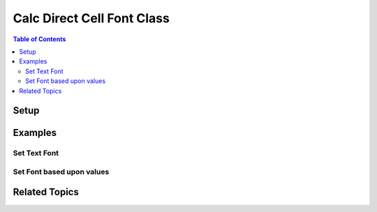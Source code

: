 .. _help_calc_format_direct_cell_font:

Calc Direct Cell Font Class
===========================

.. contents:: Table of Contents
    :local:
    :backlinks: none
    :depth: 2

Setup
-----

.. tabs::

    .. code-tab:: python

        from ooodev.utils.lo import Lo
        from ooodev.office.calc import Calc
        from ooodev.utils.gui import GUI
        from ooodev.format.calc.direct.cell.font import Font
        from ooodev.format import CommonColor, Styler


        def main() -> int:
            with Lo.Loader(Lo.ConnectSocket()):
                doc = Calc.create_doc()
                sheet = Calc.get_sheet()
                GUI.set_visible(True, doc)
                Lo.delay(300)
                Calc.zoom(doc, GUI.ZoomEnum.ZOOM_200_PERCENT)

                cell_obj = Calc.get_cell_obj("A1")
                Calc.set_val(value="Hello", sheet=sheet, cell_obj=cell_obj)
                Calc.set_val(value="World", sheet=sheet, cell_obj=cell_obj.right)

                a1 = Calc.get_cell(sheet=sheet, cell_obj=cell_obj)
                b12 = Calc.get_cell(sheet=sheet, cell_obj=cell_obj.right)

                ft = Font(color=CommonColor.DARK_GREEN)
                Styler.apply(a1, ft)
                Styler.apply(b12, ft.bold.underline)
                Lo.delay(1_000)
                Lo.close_doc(doc)
            return 0


        if __name__ == "__main__":
            SystemExit(main())

    .. only:: html

        .. cssclass:: tab-none

            .. group-tab:: None

Examples
--------

Set Text Font
+++++++++++++

.. tabs::

    .. code-tab:: python

        cell_obj = Calc.get_cell_obj("A1")
        Calc.set_val(value="Hello", sheet=sheet, cell_obj=cell_obj)
        Calc.set_val(value="World", sheet=sheet, cell_obj=cell_obj.right)

        a1 = Calc.get_cell(sheet=sheet, cell_obj=cell_obj)
        b12 = Calc.get_cell(sheet=sheet, cell_obj=cell_obj.right)

        ft = Font(color=CommonColor.DARK_GREEN)
        Styler.apply(a1, ft)
        Styler.apply(b12, ft.bold.underline)

    .. only:: html

        .. cssclass:: tab-none

            .. group-tab:: None

.. cssclass:: screen_shot

    .. _210860379-03298ed5-1228-42fb-8f04-f7749821a755:
    .. figure:: https://user-images.githubusercontent.com/4193389/210860379-03298ed5-1228-42fb-8f04-f7749821a755.png
        :alt: Styled Text
        :figclass: align-center

        Styled Text

Set Font based upon values
++++++++++++++++++++++++++

.. tabs::

    .. code-tab:: python

        import random
        # ... other code

        num_rng = 5
        data = [[random.randint(-100, 100) for _ in range(num_rng)] for _ in range(num_rng)]

        cell_obj = Calc.get_cell_obj("A1")
        Calc.set_array(values=data, sheet=sheet, cell_obj=cell_obj)
        rng_obj = Calc.find_used_range_obj(sheet)

        ft_pos = Font(color=CommonColor.DARK_GREEN, b=True)
        ft_neg = ft_pos.fmt_color(CommonColor.DARK_RED).underline

        for cell_objs in rng_obj.get_cells():
            for co in cell_objs:
                val = Calc.get_num(sheet=sheet, cell_obj=co)
                cell = Calc.get_cell(sheet=sheet, cell_obj=co)
                if val < 0:
                    Styler.apply(cell, ft_neg)
                else:
                    Styler.apply(cell, ft_pos)

    .. only:: html

        .. cssclass:: tab-none

            .. group-tab:: None

.. cssclass:: screen_shot

    .. _210923541-b27b63bc-9ffc-4324-b88b-9d05dd1e0dc7:
    .. figure:: https://user-images.githubusercontent.com/4193389/210923541-b27b63bc-9ffc-4324-b88b-9d05dd1e0dc7.png
        :alt: Styled Array
        :figclass: align-center

        Styled array

Related Topics
--------------

.. seealso::

    .. cssclass:: ul-list

        - :ref:`help_format_format_kinds`
        - :ref:`help_format_coding_style`
        - :ref:`help_calc_format_direct_cell_font_only`
        - :ref:`help_calc_format_direct_cell_font_effects`
        - :py:class:`ooodev.format.calc.direct.cell.font.Font`
